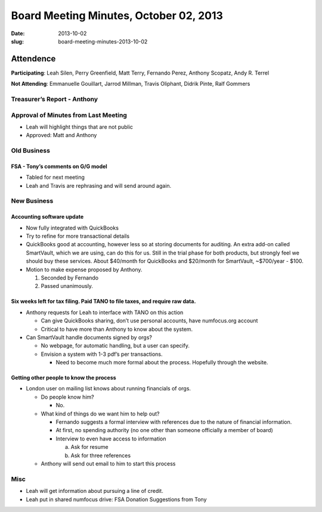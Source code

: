 Board Meeting Minutes, October 02, 2013
#######################################
:date: 2013-10-02
:slug: board-meeting-minutes-2013-10-02

Attendence
==========
**Participating**: 
Leah Silen, Perry Greenfield, Matt Terry, Fernando Perez, Anthony Scopatz, Andy R. Terrel

**Not Attending**:
Emmanuelle Gouillart, Jarrod Millman, Travis Oliphant, Didrik Pinte, Ralf Gommers

Treasurer’s Report - Anthony 
-----------------------------

Approval of Minutes from Last Meeting
-------------------------------------
- Leah will highlight things that are not public

- Approved: Matt and Anthony


Old Business
------------

FSA - Tony’s comments on G/G model
~~~~~~~~~~~~~~~~~~~~~~~~~~~~~~~~~~~~~
- Tabled for next meeting
- Leah and Travis are rephrasing and will send around again.

New Business
------------

Accounting software update
~~~~~~~~~~~~~~~~~~~~~~~~~~

- Now fully integrated with QuickBooks

- Try to refine for more transactional details

- QuickBooks good at accounting, however less so at storing documents for
  auditing. An extra add-on called SmartVault, which we are using, can do this
  for us.  Still in the trial phase for both products, but strongly feel we
  should buy these services.  About $40/month for QuickBooks and $20/month for
  SmartVault, ~$700/year - $100.

- Motion to make expense proposed by Anthony.

  1. Seconded by Fernando

  2. Passed unanimously.

Six weeks left for tax filing. Paid TANO to file taxes, and require raw data.
~~~~~~~~~~~~~~~~~~~~~~~~~~~~~~~~~~~~~~~~~~~~~~~~~~~~~~~~~~~~~~~~~~~~~~~~~~~~~

- Anthony requests for Leah to interface with TANO on this action

  + Can give QuickBooks sharing, don’t use personal accounts, have numfocus.org
    account

  + Critical to have more than Anthony to know about the system.

- Can SmartVault handle documents signed by orgs?

  + No webpage, for automatic handling, but a user can specify.  

  + Envision a system with 1-3 pdf’s per transactions.

    * Need to become much more formal about the process. Hopefully through the
      website.

Getting other people to know the process
~~~~~~~~~~~~~~~~~~~~~~~~~~~~~~~~~~~~~~~~
* London user on mailing list knows about running financials of orgs.

  - Do people know him?

    + No.

  - What kind of things do we want him to help out?

    + Fernando suggests a formal interview with references due to the nature of
      financial information.

    + At first, no spending authority (no one other than someone officially a
      member of board)

    + Interview to even have access to information

      a. Ask for resume 
      b. Ask for three references

  - Anthony will send out email to him to start this process

Misc
----

* Leah will get information about pursuing a line of credit.

* Leah put in shared numfocus drive: FSA Donation Suggestions from Tony
